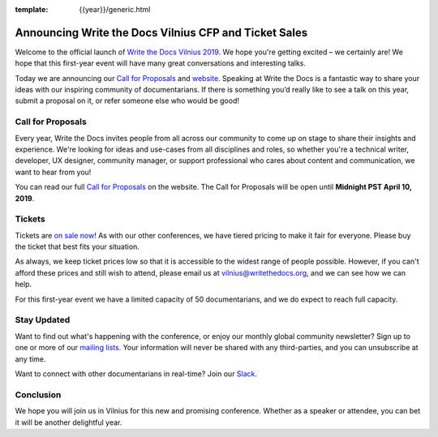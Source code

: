 :template: {{year}}/generic.html

.. post:: March 8, 2019
   :tags: vilnius-2019, website, cfp, tickets

Announcing Write the Docs Vilnius CFP and Ticket Sales
======================================================

Welcome to the official launch of `Write the Docs Vilnius 2019 <http://www.writethedocs.org/conf/vilnius/2019/>`_. We hope you're getting excited – we certainly are! We hope that this first-year event will have many great conversations and interesting talks.

Today we are announcing our `Call for Proposals <http://www.writethedocs.org/conf/vilnius/2019/cfp/>`_
and `website <http://www.writethedocs.org/conf/vilnius/2019/>`_.
Speaking at Write the Docs is a fantastic way to share your ideas with our inspiring community of documentarians.
If there is something you’d really like to see a talk on this year, submit a proposal on it, or refer someone else who would be good!

Call for Proposals
------------------

Every year, Write the Docs invites people from all across our community to come up on stage to share their insights and experience.
We're looking for ideas and use-cases from all disciplines and roles, so whether you're a technical writer, developer, UX designer, community manager, or support professional who cares about content and communication, we want to hear from you!

You can read our full `Call for Proposals <http://www.writethedocs.org/conf/vilnius/2019/cfp/>`__ on the website.
The Call for Proposals will be open until **Midnight PST April 10, 2019**.

Tickets
-------

Tickets are `on sale now <http://www.writethedocs.org/conf/vilnius/2019/tickets/>`_!
As with our other conferences, we have tiered pricing to make it fair for everyone. Please buy the ticket that best fits your situation.

As always, we keep ticket prices low so that it is accessible to the widest range of people possible. However, if you can't afford these prices and still wish to attend, please email us at vilnius@writethedocs.org, and we can see how we can help.

For this first-year event we have a limited capacity of 50 documentarians, and we do expect to reach full capacity.

Stay Updated
------------

Want to find out what's happening with the conference, or enjoy our monthly global community newsletter?
Sign up to one or more of our `mailing lists <http://eepurl.com/cdWqc5>`_. Your information will never be shared with any third-parties, and you can unsubscribe at any time.

Want to connect with other documentarians in real-time? Join our `Slack <http://slack.writethedocs.org/>`_.

Conclusion
----------

We hope you will join us in Vilnius for this new and promising conference.
Whether as a speaker or attendee, you can bet it will be another delightful year.
